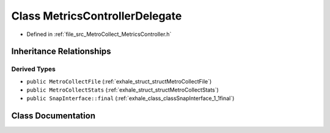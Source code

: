 .. _exhale_class_classMetroCollect_1_1MetricsControllerDelegate:

Class MetricsControllerDelegate
===============================

- Defined in :ref:`file_src_MetroCollect_MetricsController.h`


Inheritance Relationships
-------------------------

Derived Types
*************

- ``public MetroCollectFile`` (:ref:`exhale_struct_structMetroCollectFile`)
- ``public MetroCollectStats`` (:ref:`exhale_struct_structMetroCollectStats`)
- ``public SnapInterface::final`` (:ref:`exhale_class_classSnapInterface_1_1final`)


Class Documentation
-------------------


.. doxygenclass:: MetroCollect::MetricsControllerDelegate
   :members:
   :protected-members:
   :undoc-members: